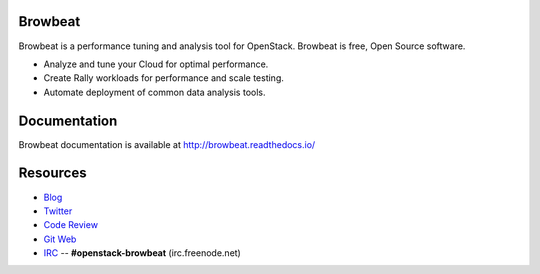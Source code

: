 Browbeat
========

Browbeat is a performance tuning and analysis tool for OpenStack.  Browbeat is
free, Open Source software.

* Analyze and tune your Cloud for optimal performance.
* Create Rally workloads for performance and scale testing.
* Automate deployment of common data analysis tools.

Documentation
=============

Browbeat documentation is available at http://browbeat.readthedocs.io/

Resources
=========

* `Blog <https://browbeatproject.org>`_
* `Twitter <https://twitter.com/browbeatproject>`_
* `Code Review <https://review.openstack.org/#/q/project:openstack/browbeat>`_
* `Git Web <https://review.openstack.org/gitweb?p=openstack/browbeat.git;a=summary>`_
* `IRC <http://webchat.freenode.net/?nick=browbeat_user&channels=openstack-browbeat>`_ -- **#openstack-browbeat** (irc.freenode.net)
